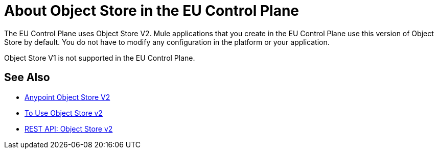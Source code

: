 = About Object Store in the EU Control Plane

The EU Control Plane uses Object Store V2. Mule applications that you create in the EU Control Plane use this version of Object Store by default. You do not have to modify any configuration in the platform or your application.

Object Store V1 is not supported in the EU Control Plane.

== See Also

* link:/object-store/[Anypoint Object Store V2]
* link:/object-store/osv2-guide[To Use Object Store v2]
* link:/object-store/osv2-apis[REST API: Object Store v2]